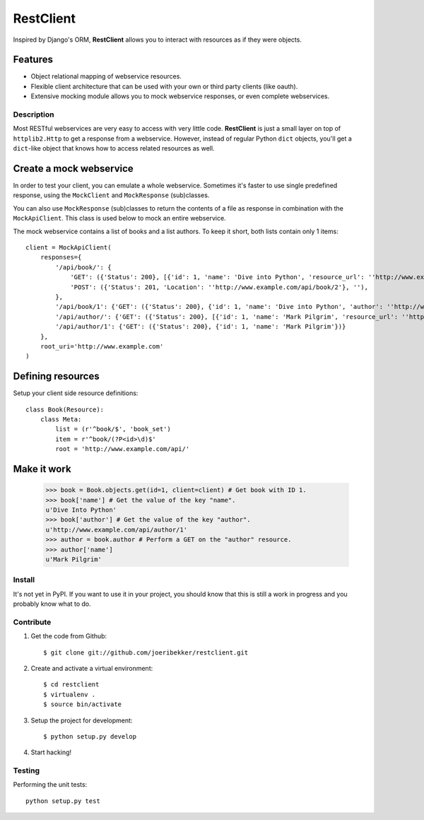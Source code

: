 RestClient
==========

Inspired by Django's ORM, **RestClient** allows you to interact with resources
as if they were objects.

Features
~~~~~~~~

* Object relational mapping of webservice resources.
* Flexible client architecture that can be used with your own or third party
  clients (like oauth).
* Extensive mocking module allows you to mock webservice responses, or even 
  complete webservices.


Description
-----------

Most RESTful webservices are very easy to access with very little code.
**RestClient** is just a small layer on top of ``httplib2.Http`` to get a
response from a webservice. However, instead of regular Python ``dict``
objects, you'll get a ``dict``-like object that knows how to access related
resources as well.

Create a mock webservice
~~~~~~~~~~~~~~~~~~~~~~~~

In order to test your client, you can emulate a whole webservice. Sometimes
it's faster to use single predefined response, using the ``MockClient`` and 
``MockResponse`` (sub)classes.

You can also use ``MockResponse`` (sub)classes to return the contents of a 
file as response in combination with the ``MockApiClient``. This class is used
below to mock an entire webservice.

The mock webservice contains a list of books and a list authors. To keep it 
short, both lists contain only 1 items::

    client = MockApiClient(
        responses={
            '/api/book/': {
                'GET': ({'Status': 200}, [{'id': 1, 'name': 'Dive into Python', 'resource_url': ''http://www.example.com/api/book/1'}]),
                'POST': ({'Status': 201, 'Location': ''http://www.example.com/api/book/2'}, ''),
            },
            '/api/book/1': {'GET': ({'Status': 200}, {'id': 1, 'name': 'Dive into Python', 'author': ''http://www.example.com/api/author/1'})},
            '/api/author/': {'GET': ({'Status': 200}, [{'id': 1, 'name': 'Mark Pilgrim', 'resource_url': ''http://www.example.com/api/author/1'}])},
            '/api/author/1': {'GET': ({'Status': 200}, {'id': 1, 'name': 'Mark Pilgrim'})}
        },
        root_uri='http://www.example.com'
    )

Defining resources
~~~~~~~~~~~~~~~~~~

Setup your client side resource definitions::

    class Book(Resource):
        class Meta:
            list = (r'^book/$', 'book_set')
            item = r'^book/(?P<id>\d)$'
            root = 'http://www.example.com/api/'

Make it work
~~~~~~~~~~~~

    >>> book = Book.objects.get(id=1, client=client) # Get book with ID 1.
    >>> book['name'] # Get the value of the key "name".
    u'Dive Into Python'
    >>> book['author'] # Get the value of the key "author".
    u'http://www.example.com/api/author/1'
    >>> author = book.author # Perform a GET on the "author" resource.
    >>> author['name']
    u'Mark Pilgrim'


Install
-------

It's not yet in PyPI. If you want to use it in your project, you should know 
that this is still a work in progress and you probably know what to do.


Contribute
----------

#. Get the code from Github::

    $ git clone git://github.com/joeribekker/restclient.git

#. Create and activate a virtual environment::

    $ cd restclient
    $ virtualenv .
    $ source bin/activate

#. Setup the project for development::

    $ python setup.py develop

#. Start hacking!

Testing
-------

Performing the unit tests::

    python setup.py test
